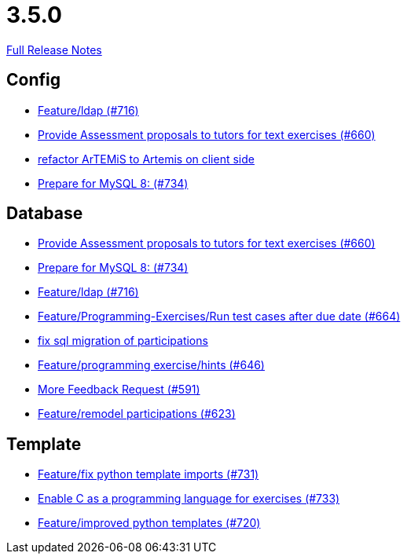// SPDX-FileCopyrightText: 2023 Artemis Changelog Contributors
//
// SPDX-License-Identifier: CC-BY-SA-4.0

= 3.5.0

link:https://github.com/ls1intum/Artemis/releases/tag/3.5.0[Full Release Notes]

== Config

* link:https://www.github.com/ls1intum/Artemis/commit/6a02e261742ea55b380af766c41c5b213229b47a/[Feature/ldap (#716)]
* link:https://www.github.com/ls1intum/Artemis/commit/271317a07c6de9e6bece7438841b8a547f00f40d/[Provide Assessment proposals to tutors for text exercises (#660)]
* link:https://www.github.com/ls1intum/Artemis/commit/328c8ee7190cec20964832b9de7a3ce46da8b8ed/[refactor ArTEMiS to Artemis on client side]
* link:https://www.github.com/ls1intum/Artemis/commit/e530cd0d1a3926e7c58601d59d7130ea06b72781/[Prepare for MySQL 8: (#734)]


== Database

* link:https://www.github.com/ls1intum/Artemis/commit/271317a07c6de9e6bece7438841b8a547f00f40d/[Provide Assessment proposals to tutors for text exercises (#660)]
* link:https://www.github.com/ls1intum/Artemis/commit/e530cd0d1a3926e7c58601d59d7130ea06b72781/[Prepare for MySQL 8: (#734)]
* link:https://www.github.com/ls1intum/Artemis/commit/6a02e261742ea55b380af766c41c5b213229b47a/[Feature/ldap (#716)]
* link:https://www.github.com/ls1intum/Artemis/commit/0d56f54e53b66e1a7df0f7b36749f4e044d47351/[Feature/Programming-Exercises/Run test cases after due date (#664)]
* link:https://www.github.com/ls1intum/Artemis/commit/693394edc512d3a40e49fa46570afc5c31ee34de/[fix sql migration of participations]
* link:https://www.github.com/ls1intum/Artemis/commit/e37939cd1f3b326b8d27c6341544c3333f77298b/[Feature/programming exercise/hints (#646)]
* link:https://www.github.com/ls1intum/Artemis/commit/6669eb04909a1f0ea2b19e280a8f10b17609af04/[More Feedback Request (#591)]
* link:https://www.github.com/ls1intum/Artemis/commit/42b4a1af39b46120a977c6a8de09ca8e4bd4dec6/[Feature/remodel participations (#623)]


== Template

* link:https://www.github.com/ls1intum/Artemis/commit/a836d64b81d08273e5233ae09859e742568dd961/[Feature/fix python template imports (#731)]
* link:https://www.github.com/ls1intum/Artemis/commit/43e8e0452b1a7cb3d2e70087a3dbb5a9b979618c/[Enable C as a programming language for exercises (#733)]
* link:https://www.github.com/ls1intum/Artemis/commit/93759b8d171941be82afda1fcb4e9e3712876486/[Feature/improved python templates (#720)]
